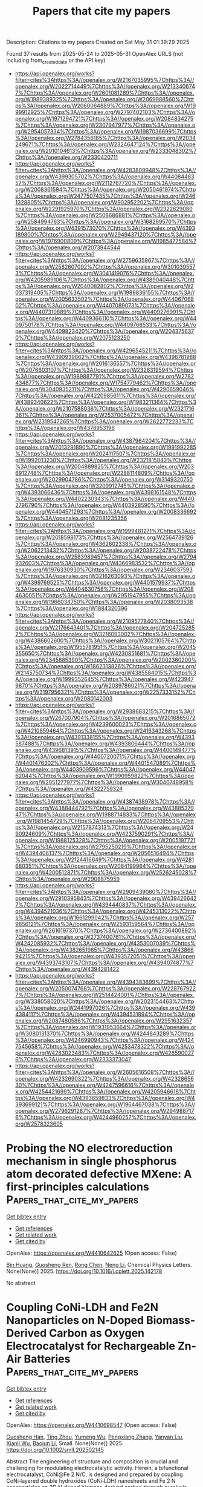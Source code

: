 #+TITLE: Papers that cite my papers
Description: Citations to my papers
Created on Sat May 31 01:39:29 2025

Found 37 results from 2025-05-24 to 2025-05-31
OpenAlex URLS (not including from_created_date or the API key)
- [[https://api.openalex.org/works?filter=cites%3Ahttps%3A//openalex.org/W2167035995%7Chttps%3A//openalex.org/W2022714449%7Chttps%3A//openalex.org/W2133406747%7Chttps%3A//openalex.org/W2601081289%7Chttps%3A//openalex.org/W1989389325%7Chttps%3A//openalex.org/W2069988560%7Chttps%3A//openalex.org/W2060064889%7Chttps%3A//openalex.org/W1999912925%7Chttps%3A//openalex.org/W2797402103%7Chttps%3A//openalex.org/W1971294721%7Chttps%3A//openalex.org/W2084834275%7Chttps%3A//openalex.org/W2307947977%7Chttps%3A//openalex.org/W2954057334%7Chttps%3A//openalex.org/W1987036699%7Chttps%3A//openalex.org/W2784356185%7Chttps%3A//openalex.org/W2034249671%7Chttps%3A//openalex.org/W2324647124%7Chttps%3A//openalex.org/W2010104613%7Chttps%3A//openalex.org/W2333048302%7Chttps%3A//openalex.org/W2330420711]]
- [[https://api.openalex.org/works?filter=cites%3Ahttps%3A//openalex.org/W4283809948%7Chttps%3A//openalex.org/W4399305702%7Chttps%3A//openalex.org/W4408448357%7Chttps%3A//openalex.org/W2112767720%7Chttps%3A//openalex.org/W2008361594%7Chttps%3A//openalex.org/W2050461974%7Chttps%3A//openalex.org/W2477507435%7Chttps%3A//openalex.org/W2461328805%7Chttps%3A//openalex.org/W902952202%7Chttps%3A//openalex.org/W2291925970%7Chttps%3A//openalex.org/W2322629080%7Chttps%3A//openalex.org/W2508686881%7Chttps%3A//openalex.org/W2584994763%7Chttps%3A//openalex.org/W3168269570%7Chttps%3A//openalex.org/W4391573070%7Chttps%3A//openalex.org/W4393189800%7Chttps%3A//openalex.org/W2949437120%7Chttps%3A//openalex.org/W1976900809%7Chttps%3A//openalex.org/W1985477584%7Chttps%3A//openalex.org/W2073944544]]
- [[https://api.openalex.org/works?filter=cites%3Ahttps%3A//openalex.org/W2759635967%7Chttps%3A//openalex.org/W2582607092%7Chttps%3A//openalex.org/W3010395573%7Chttps%3A//openalex.org/W3041419076%7Chttps%3A//openalex.org/W4205989106%7Chttps%3A//openalex.org/W4389040448%7Chttps%3A//openalex.org/W2040082802%7Chttps%3A//openalex.org/W2037319405%7Chttps%3A//openalex.org/W1989836155%7Chttps%3A//openalex.org/W2005633502%7Chttps%3A//openalex.org/W4406706802%7Chttps%3A//openalex.org/W4407089073%7Chttps%3A//openalex.org/W4407310889%7Chttps%3A//openalex.org/W4409276991%7Chttps%3A//openalex.org/W4409366110%7Chttps%3A//openalex.org/W4409750178%7Chttps%3A//openalex.org/W4409768533%7Chttps%3A//openalex.org/W4409823420%7Chttps%3A//openalex.org/W2043756370%7Chttps%3A//openalex.org/W2075123250]]
- [[https://api.openalex.org/works?filter=cites%3Ahttps%3A//openalex.org/W4296545211%7Chttps%3A//openalex.org/W4390939862%7Chttps%3A//openalex.org/W4396781988%7Chttps%3A//openalex.org/W2016136557%7Chttps%3A//openalex.org/W2076603107%7Chttps%3A//openalex.org/W2326319594%7Chttps%3A//openalex.org/W1989887791%7Chttps%3A//openalex.org/W2782434877%7Chttps%3A//openalex.org/W1754779462%7Chttps%3A//openalex.org/W3040935211%7Chttps%3A//openalex.org/W4290659046%7Chttps%3A//openalex.org/W4220985611%7Chttps%3A//openalex.org/W4389340622%7Chttps%3A//openalex.org/W1983211364%7Chttps%3A//openalex.org/W2107588036%7Chttps%3A//openalex.org/W2321716361%7Chttps%3A//openalex.org/W2537005472%7Chttps%3A//openalex.org/W2319547265%7Chttps%3A//openalex.org/W2622772233%7Chttps%3A//openalex.org/W4378953196]]
- [[https://api.openalex.org/works?filter=cites%3Ahttps%3A//openalex.org/W4387964204%7Chttps%3A//openalex.org/W2013291890%7Chttps%3A//openalex.org/W1991992285%7Chttps%3A//openalex.org/W2024117507%7Chttps%3A//openalex.org/W1992013238%7Chttps%3A//openalex.org/W2321815843%7Chttps%3A//openalex.org/W2004889825%7Chttps%3A//openalex.org/W2036912748%7Chttps%3A//openalex.org/W2288114809%7Chttps%3A//openalex.org/W2029904786%7Chttps%3A//openalex.org/W3149320750%7Chttps%3A//openalex.org/W3209912745%7Chttps%3A//openalex.org/W4393066436%7Chttps%3A//openalex.org/W4398161548%7Chttps%3A//openalex.org/W4402230343%7Chttps%3A//openalex.org/W4402796790%7Chttps%3A//openalex.org/W4403928590%7Chttps%3A//openalex.org/W4404571293%7Chttps%3A//openalex.org/W2008336692%7Chttps%3A//openalex.org/W2081235356]]
- [[https://api.openalex.org/works?filter=cites%3Ahttps%3A//openalex.org/W1999481271%7Chttps%3A//openalex.org/W2018598173%7Chttps%3A//openalex.org/W2564739126%7Chttps%3A//openalex.org/W4362602338%7Chttps%3A//openalex.org/W2062213432%7Chttps%3A//openalex.org/W2038722478%7Chttps%3A//openalex.org/W2583989457%7Chttps%3A//openalex.org/W2794932603%7Chttps%3A//openalex.org/W4366983532%7Chttps%3A//openalex.org/W1976330930%7Chttps%3A//openalex.org/W2346037593%7Chttps%3A//openalex.org/W3216263093%7Chttps%3A//openalex.org/W4399769525%7Chttps%3A//openalex.org/W4401579937%7Chttps%3A//openalex.org/W4404630758%7Chttps%3A//openalex.org/W2084630051%7Chttps%3A//openalex.org/W2951947955%7Chttps%3A//openalex.org/W1966034750%7Chttps%3A//openalex.org/W2038093538%7Chttps%3A//openalex.org/W1884320396]]
- [[https://api.openalex.org/works?filter=cites%3Ahttps%3A//openalex.org/W2109577840%7Chttps%3A//openalex.org/W2176643401%7Chttps%3A//openalex.org/W2047252852%7Chttps%3A//openalex.org/W3216093002%7Chttps%3A//openalex.org/W4386602600%7Chttps%3A//openalex.org/W3021105764%7Chttps%3A//openalex.org/W1955781951%7Chttps%3A//openalex.org/W2045355650%7Chttps%3A//openalex.org/W4230851681%7Chttps%3A//openalex.org/W2345885390%7Chttps%3A//openalex.org/W2002360200%7Chttps%3A//openalex.org/W1862313826%7Chttps%3A//openalex.org/W2145750734%7Chttps%3A//openalex.org/W4385584015%7Chttps%3A//openalex.org/W1999352645%7Chttps%3A//openalex.org/W4239479870%7Chttps%3A//openalex.org/W2039786021%7Chttps%3A//openalex.org/W3197956321%7Chttps%3A//openalex.org/W2257333152%7Chttps%3A//openalex.org/W2080142003]]
- [[https://api.openalex.org/works?filter=cites%3Ahttps%3A//openalex.org/W2938683215%7Chttps%3A//openalex.org/W267007904%7Chttps%3A//openalex.org/W2016865072%7Chttps%3A//openalex.org/W4239600023%7Chttps%3A//openalex.org/W4210859464%7Chttps%3A//openalex.org/W2416343268%7Chttps%3A//openalex.org/W4391338155%7Chttps%3A//openalex.org/W4393587488%7Chttps%3A//openalex.org/W4393806444%7Chttps%3A//openalex.org/W4396813915%7Chttps%3A//openalex.org/W4400149477%7Chttps%3A//openalex.org/W4400720071%7Chttps%3A//openalex.org/W4401476302%7Chttps%3A//openalex.org/W4401547089%7Chttps%3A//openalex.org/W4403909596%7Chttps%3A//openalex.org/W4404762044%7Chttps%3A//openalex.org/W1990959822%7Chttps%3A//openalex.org/W2051277977%7Chttps%3A//openalex.org/W3040748958%7Chttps%3A//openalex.org/W4322759324]]
- [[https://api.openalex.org/works?filter=cites%3Ahttps%3A//openalex.org/W4387438978%7Chttps%3A//openalex.org/W4388444792%7Chttps%3A//openalex.org/W4388537947%7Chttps%3A//openalex.org/W1988714833%7Chttps%3A//openalex.org/W1981454729%7Chttps%3A//openalex.org/W2064709553%7Chttps%3A//openalex.org/W2157874313%7Chttps%3A//openalex.org/W2490924609%7Chttps%3A//openalex.org/W4237590291%7Chttps%3A//openalex.org/W1988125328%7Chttps%3A//openalex.org/W2005197721%7Chttps%3A//openalex.org/W2795250219%7Chttps%3A//openalex.org/W4394406137%7Chttps%3A//openalex.org/W2056516494%7Chttps%3A//openalex.org/W2124416649%7Chttps%3A//openalex.org/W4281680351%7Chttps%3A//openalex.org/W2084199964%7Chttps%3A//openalex.org/W4200512871%7Chttps%3A//openalex.org/W2526245028%7Chttps%3A//openalex.org/W2908875959]]
- [[https://api.openalex.org/works?filter=cites%3Ahttps%3A//openalex.org/W2909439080%7Chttps%3A//openalex.org/W2910395843%7Chttps%3A//openalex.org/W4394266427%7Chttps%3A//openalex.org/W4394440837%7Chttps%3A//openalex.org/W4394521036%7Chttps%3A//openalex.org/W4245313022%7Chttps%3A//openalex.org/W1661299042%7Chttps%3A//openalex.org/W2579856121%7Chttps%3A//openalex.org/W2593159564%7Chttps%3A//openalex.org/W2616197370%7Chttps%3A//openalex.org/W2736400892%7Chttps%3A//openalex.org/W2737400761%7Chttps%3A//openalex.org/W4242085932%7Chttps%3A//openalex.org/W4353007039%7Chttps%3A//openalex.org/W4382651985%7Chttps%3A//openalex.org/W4386694215%7Chttps%3A//openalex.org/W4393572051%7Chttps%3A//openalex.org/W4393743107%7Chttps%3A//openalex.org/W4394074877%7Chttps%3A//openalex.org/W4394281422]]
- [[https://api.openalex.org/works?filter=cites%3Ahttps%3A//openalex.org/W4394383699%7Chttps%3A//openalex.org/W2050074768%7Chttps%3A//openalex.org/W2287679227%7Chttps%3A//openalex.org/W2514424001%7Chttps%3A//openalex.org/W338058020%7Chttps%3A//openalex.org/W2023154463%7Chttps%3A//openalex.org/W2441997026%7Chttps%3A//openalex.org/W4394384117%7Chttps%3A//openalex.org/W4394531894%7Chttps%3A//openalex.org/W2087480586%7Chttps%3A//openalex.org/W2951632357%7Chttps%3A//openalex.org/W1931953664%7Chttps%3A//openalex.org/W3080131370%7Chttps%3A//openalex.org/W4244843289%7Chttps%3A//openalex.org/W4246990943%7Chttps%3A//openalex.org/W4247545658%7Chttps%3A//openalex.org/W4253478322%7Chttps%3A//openalex.org/W4283023483%7Chttps%3A//openalex.org/W4285900276%7Chttps%3A//openalex.org/W2333373047]]
- [[https://api.openalex.org/works?filter=cites%3Ahttps%3A//openalex.org/W2605616508%7Chttps%3A//openalex.org/W4232690322%7Chttps%3A//openalex.org/W4232865630%7Chttps%3A//openalex.org/W4247596616%7Chttps%3A//openalex.org/W4254421699%7Chttps%3A//openalex.org/W4205946618%7Chttps%3A//openalex.org/W4393659833%7Chttps%3A//openalex.org/W4393699121%7Chttps%3A//openalex.org/W1964467038%7Chttps%3A//openalex.org/W2796291287%7Chttps%3A//openalex.org/W2949887176%7Chttps%3A//openalex.org/W4244960257%7Chttps%3A//openalex.org/W2578323605]]

* Probing the NO electroreduction mechanism in single phosphorus atom decorated defective MXene: A first-principles calculations  :Papers_that_cite_my_papers:
:PROPERTIES:
:UUID: https://openalex.org/W4410642625
:TOPICS: MXene and MAX Phase Materials, Advanced Memory and Neural Computing, Advanced Photocatalysis Techniques
:PUBLICATION_DATE: 2025-05-01
:END:    
    
[[elisp:(doi-add-bibtex-entry "https://doi.org/10.1016/j.cplett.2025.142178")][Get bibtex entry]] 

- [[elisp:(progn (xref--push-markers (current-buffer) (point)) (oa--referenced-works "https://openalex.org/W4410642625"))][Get references]]
- [[elisp:(progn (xref--push-markers (current-buffer) (point)) (oa--related-works "https://openalex.org/W4410642625"))][Get related work]]
- [[elisp:(progn (xref--push-markers (current-buffer) (point)) (oa--cited-by-works "https://openalex.org/W4410642625"))][Get cited by]]

OpenAlex: https://openalex.org/W4410642625 (Open access: False)
    
[[https://openalex.org/A5032094982][Bin Huang]], [[https://openalex.org/A5100603370][Guosheng Ren]], [[https://openalex.org/A5100419031][Rong Chen]], [[https://openalex.org/A5039717227][Neng Li]], Chemical Physics Letters. None(None)] 2025. https://doi.org/10.1016/j.cplett.2025.142178 
     
No abstract    

    

* Coupling CoNi‐LDH and Fe2N Nanoparticles on N‐Doped Biomass‐Derived Carbon as Oxygen Electrocatalyst for Rechargeable Zn‐Air Batteries  :Papers_that_cite_my_papers:
:PROPERTIES:
:UUID: https://openalex.org/W4410698547
:TOPICS: Electrocatalysts for Energy Conversion, Advanced battery technologies research, Supercapacitor Materials and Fabrication
:PUBLICATION_DATE: 2025-05-23
:END:    
    
[[elisp:(doi-add-bibtex-entry "https://doi.org/10.1002/smll.202502145")][Get bibtex entry]] 

- [[elisp:(progn (xref--push-markers (current-buffer) (point)) (oa--referenced-works "https://openalex.org/W4410698547"))][Get references]]
- [[elisp:(progn (xref--push-markers (current-buffer) (point)) (oa--related-works "https://openalex.org/W4410698547"))][Get related work]]
- [[elisp:(progn (xref--push-markers (current-buffer) (point)) (oa--cited-by-works "https://openalex.org/W4410698547"))][Get cited by]]

OpenAlex: https://openalex.org/W4410698547 (Open access: False)
    
[[https://openalex.org/A5100669580][Guosheng Han]], [[https://openalex.org/A5101923534][Ting Zhou]], [[https://openalex.org/A5013060448][Yumeng Wu]], [[https://openalex.org/A5101497145][Pengxiang Zhang]], [[https://openalex.org/A5100416820][Yanyan Liu]], [[https://openalex.org/A5032240987][Xianli Wu]], [[https://openalex.org/A5036975470][Baojun Li]], Small. None(None)] 2025. https://doi.org/10.1002/smll.202502145 
     
Abstract The engineering of structure and composition is crucial and challenging for modulating electrocatalytic activity. Herein, a bifunctional electrocatalyst, CoNi@Fe 2 N/C, is designed and prepared by coupling CoNi‐layered double hydroxides (CoNi‐LDH) nanosheets and Fe 2 N nanoparticles on 3D N‐doped biomass‐derived carbon through pyrolysis and electric field induction. CoNi@Fe 2 N/C delivers remarkable bifunctional electrocatalytic activity with a narrow overpotential gap (Δ E ) of only 0.63 V for ORR and OER, surpassing commercial Pt/C+RuO 2 . Additionally, the aqueous rechargeable zinc‐air batteries (RZABs) assembled with CoNi@Fe 2 N/C as a catalyst on the air electrode show a high peak power density (177.4 mW cm −2 ) and excellent durability (over 360 h). The high stability of 3D biomass‐derived carbon assures the high durability of catalysts. Assistance of electric field induction ensures the uniform dispersion of CoNi‐LDH nanosheets on 3D N‐doped biomass‐derived carbon. The interaction at the interface between two components appropriately modulates the electronic structure of hybrids via charge transfer to promote reaction kinetics. This work will provide a practical avenue to create ORR/ OER bifunctional biomass‐derived catalytically active carbon hybrid catalysts for efficient RZABs.    

    

* A facile co-precipitation synthesis of robust NiFe phosphate electrocatalysts for efficient oxygen evolution in AEMWE  :Papers_that_cite_my_papers:
:PROPERTIES:
:UUID: https://openalex.org/W4410701398
:TOPICS: Electrocatalysts for Energy Conversion, Fuel Cells and Related Materials, Advanced battery technologies research
:PUBLICATION_DATE: 2025-05-01
:END:    
    
[[elisp:(doi-add-bibtex-entry "https://doi.org/10.1016/j.apcato.2025.207056")][Get bibtex entry]] 

- [[elisp:(progn (xref--push-markers (current-buffer) (point)) (oa--referenced-works "https://openalex.org/W4410701398"))][Get references]]
- [[elisp:(progn (xref--push-markers (current-buffer) (point)) (oa--related-works "https://openalex.org/W4410701398"))][Get related work]]
- [[elisp:(progn (xref--push-markers (current-buffer) (point)) (oa--cited-by-works "https://openalex.org/W4410701398"))][Get cited by]]

OpenAlex: https://openalex.org/W4410701398 (Open access: True)
    
[[https://openalex.org/A5100402073][Yu Yu]], [[https://openalex.org/A5080353955][Jun Liu]], [[https://openalex.org/A5109174548][Changhao Liang]], Applied Catalysis O Open. None(None)] 2025. https://doi.org/10.1016/j.apcato.2025.207056 
     
No abstract    

    

* Inverse design of catalytic active sites via interpretable topology-based deep generative models  :Papers_that_cite_my_papers:
:PROPERTIES:
:UUID: https://openalex.org/W4410702307
:TOPICS: Machine Learning in Materials Science, Catalysis and Hydrodesulfurization Studies, Catalysis and Oxidation Reactions
:PUBLICATION_DATE: 2025-05-24
:END:    
    
[[elisp:(doi-add-bibtex-entry "https://doi.org/10.1038/s41524-025-01649-8")][Get bibtex entry]] 

- [[elisp:(progn (xref--push-markers (current-buffer) (point)) (oa--referenced-works "https://openalex.org/W4410702307"))][Get references]]
- [[elisp:(progn (xref--push-markers (current-buffer) (point)) (oa--related-works "https://openalex.org/W4410702307"))][Get related work]]
- [[elisp:(progn (xref--push-markers (current-buffer) (point)) (oa--cited-by-works "https://openalex.org/W4410702307"))][Get cited by]]

OpenAlex: https://openalex.org/W4410702307 (Open access: True)
    
[[https://openalex.org/A5057896332][Bingxu Wang]], [[https://openalex.org/A5067840867][Shisheng Zheng]], [[https://openalex.org/A5059418175][Jie Wu]], [[https://openalex.org/A5100677451][Jingyan Li]], [[https://openalex.org/A5055477551][Feng Pan]], npj Computational Materials. 11(1)] 2025. https://doi.org/10.1038/s41524-025-01649-8 
     
No abstract    

    

* Pt-CeO2/SDB ternary structure Achieved by Modulating Electronic interaction for high-efficiency Toluene Oxidation  :Papers_that_cite_my_papers:
:PROPERTIES:
:UUID: https://openalex.org/W4410708258
:TOPICS: Catalytic Processes in Materials Science, Catalysis and Oxidation Reactions, Electrocatalysts for Energy Conversion
:PUBLICATION_DATE: 2025-05-01
:END:    
    
[[elisp:(doi-add-bibtex-entry "https://doi.org/10.1016/j.jece.2025.117267")][Get bibtex entry]] 

- [[elisp:(progn (xref--push-markers (current-buffer) (point)) (oa--referenced-works "https://openalex.org/W4410708258"))][Get references]]
- [[elisp:(progn (xref--push-markers (current-buffer) (point)) (oa--related-works "https://openalex.org/W4410708258"))][Get related work]]
- [[elisp:(progn (xref--push-markers (current-buffer) (point)) (oa--cited-by-works "https://openalex.org/W4410708258"))][Get cited by]]

OpenAlex: https://openalex.org/W4410708258 (Open access: False)
    
[[https://openalex.org/A5102222754][Liu Zun]], [[https://openalex.org/A5061508440][Guotan Liu]], [[https://openalex.org/A5100669521][Xi Liu]], [[https://openalex.org/A5089473199][Weihong Gao]], [[https://openalex.org/A5066906008][Yudong Fu]], [[https://openalex.org/A5063575227][Bin Sun]], [[https://openalex.org/A5055260239][Yawei Shao]], [[https://openalex.org/A5108386945][Guojun Dong]], Journal of environmental chemical engineering. None(None)] 2025. https://doi.org/10.1016/j.jece.2025.117267 
     
No abstract    

    

* Zn-Co nanoferrite electrocatalysts for enhanced hydrogen and oxygen generation  :Papers_that_cite_my_papers:
:PROPERTIES:
:UUID: https://openalex.org/W4410708273
:TOPICS: Electrocatalysts for Energy Conversion, Advanced battery technologies research, Advancements in Battery Materials
:PUBLICATION_DATE: 2025-05-01
:END:    
    
[[elisp:(doi-add-bibtex-entry "https://doi.org/10.1016/j.rechem.2025.102392")][Get bibtex entry]] 

- [[elisp:(progn (xref--push-markers (current-buffer) (point)) (oa--referenced-works "https://openalex.org/W4410708273"))][Get references]]
- [[elisp:(progn (xref--push-markers (current-buffer) (point)) (oa--related-works "https://openalex.org/W4410708273"))][Get related work]]
- [[elisp:(progn (xref--push-markers (current-buffer) (point)) (oa--cited-by-works "https://openalex.org/W4410708273"))][Get cited by]]

OpenAlex: https://openalex.org/W4410708273 (Open access: True)
    
[[https://openalex.org/A5101560551][Kiran Shahzadi]], [[https://openalex.org/A5081067965][Muhammad Sarfraz]], [[https://openalex.org/A5088470415][Muneerah Alomar]], [[https://openalex.org/A5030417496][M.A. Mujtaba]], [[https://openalex.org/A5031759361][Muhammad Nasir Bashir]], [[https://openalex.org/A5039802022][Muhammad Mahmood Ali]], [[https://openalex.org/A5005834434][Faisal Ali]], Results in Chemistry. None(None)] 2025. https://doi.org/10.1016/j.rechem.2025.102392 
     
No abstract    

    

* Molybdenum Microalloying L12‐Pt3Co Intermetallic Compounds via Bimodal Ordering Process by Mo Surface Termination and PDA‐Coated Particle Confinement for Stable PEMFC  :Papers_that_cite_my_papers:
:PROPERTIES:
:UUID: https://openalex.org/W4410709605
:TOPICS: Electrocatalysts for Energy Conversion, Fuel Cells and Related Materials, Catalysis and Hydrodesulfurization Studies
:PUBLICATION_DATE: 2025-05-24
:END:    
    
[[elisp:(doi-add-bibtex-entry "https://doi.org/10.1002/smll.202503999")][Get bibtex entry]] 

- [[elisp:(progn (xref--push-markers (current-buffer) (point)) (oa--referenced-works "https://openalex.org/W4410709605"))][Get references]]
- [[elisp:(progn (xref--push-markers (current-buffer) (point)) (oa--related-works "https://openalex.org/W4410709605"))][Get related work]]
- [[elisp:(progn (xref--push-markers (current-buffer) (point)) (oa--cited-by-works "https://openalex.org/W4410709605"))][Get cited by]]

OpenAlex: https://openalex.org/W4410709605 (Open access: False)
    
[[https://openalex.org/A5052253948][Qiheng Wang]], [[https://openalex.org/A5103249496][Jingkun Chen]], [[https://openalex.org/A5100960768][Jingbo Fu]], [[https://openalex.org/A5103783573][Ju Wang]], [[https://openalex.org/A5043000128][Zhipeng Xing]], [[https://openalex.org/A5011453447][Jingjun Liu]], Small. None(None)] 2025. https://doi.org/10.1002/smll.202503999 
     
Abstract Ordered platinum (Pt) intermetallic compounds with high performance expression under proton exchange membrane fuel cell (PEMFC) operating conditions are a prerequisite for practical application. However, the heat treatment required for forming an ordered structure can lead to severe agglomeration and uneven distribution of nanoparticles, posing a significant challenge to efficient synthesis. Here, a molybdenum (Mo) assisted structural evolution strategy to controllably synthesize sub‐4 nm Pt 3 Co intermetallic compounds is proposed. The results of experiments combined with density functional theory calculations demonstrate that the participation of trace Mo (0.2 wt.%) not only triggers the “growth site locking effect” and effectively suppresses the growth of nanoparticles, but also effectively adjusts the electronic structure, thereby optimizing the adsorption/desorption of oxygen intermediates. The preeminent intrinsic activity on an optimized catalyst reaches a mass activity as high as 1.22 A mg Pt −1 and has extraordinary stability with only a 5.7% decrease after 30 k cycles. This study paves a new path for the practical application of low Pt catalysts in PEMFCs in the future.    

    

* Carbon‐Based Flexible Electrode for Efficient Electrochemical Generation of Reactive Chlorine Species in Tumor Therapy  :Papers_that_cite_my_papers:
:PROPERTIES:
:UUID: https://openalex.org/W4410709639
:TOPICS: Advanced Nanomaterials in Catalysis, Nanoplatforms for cancer theranostics, Carbon and Quantum Dots Applications
:PUBLICATION_DATE: 2025-05-24
:END:    
    
[[elisp:(doi-add-bibtex-entry "https://doi.org/10.1002/adhm.202500369")][Get bibtex entry]] 

- [[elisp:(progn (xref--push-markers (current-buffer) (point)) (oa--referenced-works "https://openalex.org/W4410709639"))][Get references]]
- [[elisp:(progn (xref--push-markers (current-buffer) (point)) (oa--related-works "https://openalex.org/W4410709639"))][Get related work]]
- [[elisp:(progn (xref--push-markers (current-buffer) (point)) (oa--cited-by-works "https://openalex.org/W4410709639"))][Get cited by]]

OpenAlex: https://openalex.org/W4410709639 (Open access: True)
    
[[https://openalex.org/A5101633540][Cuinan Jiang]], [[https://openalex.org/A5101729650][Zhaoyu Chen]], [[https://openalex.org/A5038858729][Ruihao Yang]], [[https://openalex.org/A5093011234][Ziga Luogu]], [[https://openalex.org/A5034843029][Qian Ren]], [[https://openalex.org/A5100712945][Hao Hu]], [[https://openalex.org/A5108089759][Kaixin Wang]], [[https://openalex.org/A5101674076][Senlin Li]], [[https://openalex.org/A5100300741][Changlin Deng]], [[https://openalex.org/A5101491442][Meng Li]], [[https://openalex.org/A5101120223][Lu Zheng]], Advanced Healthcare Materials. None(None)] 2025. https://doi.org/10.1002/adhm.202500369 
     
Abstract Reactive chlorine species (RCS) are alternatives to reactive oxygen species (ROS) in tumor therapeutics. Unlike ROS, whose generation is limited by hypoxic conditions or insufficient H 2 O 2 levels in the tumor, RCS can be generated through the electrochemical oxidation of abundant Cl − present in body fluids. However, traditional electrochemical therapy modalities have shown suboptimal outcomes. Herein, a flexible anodic electrode is fabricated by growing a carbon nanowire network (C‐NWN) onto carbon cloth (CC). Attributing to its excellent hydrophilicity, high specific surface area, and electrochemical surface area, CC@C‐NWN demonstrates a superior capability for RCS generation. Additionally, the carbon vacancies in CC@C‐NWN not only enhance Cl − adsorption but also reduce the reaction free energy of the chlorine evolution reaction (CER) more significantly compared to that of the oxygen evolution reaction, thereby promoting the CER process. RCS generated from the CC@C‐NWN electrochemical system induces severe oxidative stress, disrupting the redox homeostasis in tumor cells and promoting the synergistic anti‐tumor effect of apoptosis and ferroptosis. The pliability of CC@C‐NWN enables it to conform closely to the tumor, and it has demonstrated remarkable tumor‐suppressive efficacy under low‐voltage (3 V) condition in in vivo experiments. Therefore, the work holds significant promise for the development of novel tumor treatment strategies.    

    

* Dynamics of C1 and C2 Products Formation on (110) Facets of Carbides  :Papers_that_cite_my_papers:
:PROPERTIES:
:UUID: https://openalex.org/W4410712051
:TOPICS: Machine Learning in Materials Science, CO2 Reduction Techniques and Catalysts, Catalytic Processes in Materials Science
:PUBLICATION_DATE: 2025-05-01
:END:    
    
[[elisp:(doi-add-bibtex-entry "https://doi.org/10.1016/j.surfin.2025.106793")][Get bibtex entry]] 

- [[elisp:(progn (xref--push-markers (current-buffer) (point)) (oa--referenced-works "https://openalex.org/W4410712051"))][Get references]]
- [[elisp:(progn (xref--push-markers (current-buffer) (point)) (oa--related-works "https://openalex.org/W4410712051"))][Get related work]]
- [[elisp:(progn (xref--push-markers (current-buffer) (point)) (oa--cited-by-works "https://openalex.org/W4410712051"))][Get cited by]]

OpenAlex: https://openalex.org/W4410712051 (Open access: False)
    
[[https://openalex.org/A5087223446][Naveed Ashraf]], [[https://openalex.org/A5073238551][Younes Abghoui]], Surfaces and Interfaces. None(None)] 2025. https://doi.org/10.1016/j.surfin.2025.106793 
     
No abstract    

    

* Understanding magnesium dissolution through Machine learning molecular dynamics  :Papers_that_cite_my_papers:
:PROPERTIES:
:UUID: https://openalex.org/W4410714218
:TOPICS: Magnesium Alloys: Properties and Applications, Corrosion Behavior and Inhibition, Metal Extraction and Bioleaching
:PUBLICATION_DATE: 2025-05-01
:END:    
    
[[elisp:(doi-add-bibtex-entry "https://doi.org/10.1016/j.cej.2025.163578")][Get bibtex entry]] 

- [[elisp:(progn (xref--push-markers (current-buffer) (point)) (oa--referenced-works "https://openalex.org/W4410714218"))][Get references]]
- [[elisp:(progn (xref--push-markers (current-buffer) (point)) (oa--related-works "https://openalex.org/W4410714218"))][Get related work]]
- [[elisp:(progn (xref--push-markers (current-buffer) (point)) (oa--cited-by-works "https://openalex.org/W4410714218"))][Get cited by]]

OpenAlex: https://openalex.org/W4410714218 (Open access: False)
    
[[https://openalex.org/A5068032313][Zhoulin Liu]], [[https://openalex.org/A5079802737][Jianchun Sha]], [[https://openalex.org/A5016050559][Guang‐Ling Song]], [[https://openalex.org/A5109683388][Ziliang Wang]], [[https://openalex.org/A5059170715][Yinghe Zhang]], Chemical Engineering Journal. None(None)] 2025. https://doi.org/10.1016/j.cej.2025.163578 
     
No abstract    

    

* Activating Janus VSeTe monolayers for efficient HER by transition metal doping: A first-principles study  :Papers_that_cite_my_papers:
:PROPERTIES:
:UUID: https://openalex.org/W4410718270
:TOPICS: 2D Materials and Applications, Chalcogenide Semiconductor Thin Films, Quantum Dots Synthesis And Properties
:PUBLICATION_DATE: 2025-05-25
:END:    
    
[[elisp:(doi-add-bibtex-entry "https://doi.org/10.1016/j.ijhydene.2025.05.292")][Get bibtex entry]] 

- [[elisp:(progn (xref--push-markers (current-buffer) (point)) (oa--referenced-works "https://openalex.org/W4410718270"))][Get references]]
- [[elisp:(progn (xref--push-markers (current-buffer) (point)) (oa--related-works "https://openalex.org/W4410718270"))][Get related work]]
- [[elisp:(progn (xref--push-markers (current-buffer) (point)) (oa--cited-by-works "https://openalex.org/W4410718270"))][Get cited by]]

OpenAlex: https://openalex.org/W4410718270 (Open access: False)
    
[[https://openalex.org/A5108985182][Lujing Zhao]], [[https://openalex.org/A5109643839][W. L. Tan]], [[https://openalex.org/A5063504385][Changmin Shi]], [[https://openalex.org/A5085100682][D. Wang]], [[https://openalex.org/A5055705061][Guangliang Cui]], [[https://openalex.org/A5078220885][Hongmei Liu]], [[https://openalex.org/A5100450450][Feifei Li]], International Journal of Hydrogen Energy. 139(None)] 2025. https://doi.org/10.1016/j.ijhydene.2025.05.292 
     
No abstract    

    

* Liquid–Liquid Interface-Based Thiocyanate Surface Treatment for Bright and Stable CsPbBr3 Nanocrystals  :Papers_that_cite_my_papers:
:PROPERTIES:
:UUID: https://openalex.org/W4410718339
:TOPICS: Perovskite Materials and Applications, Quantum Dots Synthesis And Properties, Optical properties and cooling technologies in crystalline materials
:PUBLICATION_DATE: 2025-05-25
:END:    
    
[[elisp:(doi-add-bibtex-entry "https://doi.org/10.1021/acs.chemmater.5c00803")][Get bibtex entry]] 

- [[elisp:(progn (xref--push-markers (current-buffer) (point)) (oa--referenced-works "https://openalex.org/W4410718339"))][Get references]]
- [[elisp:(progn (xref--push-markers (current-buffer) (point)) (oa--related-works "https://openalex.org/W4410718339"))][Get related work]]
- [[elisp:(progn (xref--push-markers (current-buffer) (point)) (oa--cited-by-works "https://openalex.org/W4410718339"))][Get cited by]]

OpenAlex: https://openalex.org/W4410718339 (Open access: True)
    
[[https://openalex.org/A5020007720][Rachel Lifer]], [[https://openalex.org/A5095964229][Nathan Rafisiman]], [[https://openalex.org/A5089419439][Saar Shaek]], [[https://openalex.org/A5053910757][Arghyadeep Basu]], [[https://openalex.org/A5071869972][Yaron Kauffmann]], [[https://openalex.org/A5043356986][Nicholas G. Pavlopoulos]], [[https://openalex.org/A5047189415][Ivano E. Castelli]], [[https://openalex.org/A5013212008][Lev Chuntonov]], [[https://openalex.org/A5007769659][Yehonadav Bekenstein]], Chemistry of Materials. None(None)] 2025. https://doi.org/10.1021/acs.chemmater.5c00803 
     
No abstract    

    

* Low-Loaded Catalyst Layers For Proton Exchange Membrane Fuel Cell Dynamic Operation Part 2: Modeling Study  :Papers_that_cite_my_papers:
:PROPERTIES:
:UUID: https://openalex.org/W4410733805
:TOPICS: Fuel Cells and Related Materials, Electrocatalysts for Energy Conversion, Advanced battery technologies research
:PUBLICATION_DATE: 2025-05-01
:END:    
    
[[elisp:(doi-add-bibtex-entry "https://doi.org/10.1016/j.electacta.2025.146542")][Get bibtex entry]] 

- [[elisp:(progn (xref--push-markers (current-buffer) (point)) (oa--referenced-works "https://openalex.org/W4410733805"))][Get references]]
- [[elisp:(progn (xref--push-markers (current-buffer) (point)) (oa--related-works "https://openalex.org/W4410733805"))][Get related work]]
- [[elisp:(progn (xref--push-markers (current-buffer) (point)) (oa--cited-by-works "https://openalex.org/W4410733805"))][Get cited by]]

OpenAlex: https://openalex.org/W4410733805 (Open access: True)
    
[[https://openalex.org/A5012598800][Florent Vandenberghe]], [[https://openalex.org/A5053058658][Fabrice Micoud]], [[https://openalex.org/A5004968393][Pascal Schott]], [[https://openalex.org/A5047512137][Marian Chatenet]], Electrochimica Acta. None(None)] 2025. https://doi.org/10.1016/j.electacta.2025.146542 
     
No abstract    

    

* Strain effects on catalytic activity and stability of PdM nanoalloys with grain boundaries  :Papers_that_cite_my_papers:
:PROPERTIES:
:UUID: https://openalex.org/W4410696812
:TOPICS: Catalytic Processes in Materials Science, nanoparticles nucleation surface interactions, Electrocatalysts for Energy Conversion
:PUBLICATION_DATE: 2025-01-01
:END:    
    
[[elisp:(doi-add-bibtex-entry "https://doi.org/10.1039/d5ra02127h")][Get bibtex entry]] 

- [[elisp:(progn (xref--push-markers (current-buffer) (point)) (oa--referenced-works "https://openalex.org/W4410696812"))][Get references]]
- [[elisp:(progn (xref--push-markers (current-buffer) (point)) (oa--related-works "https://openalex.org/W4410696812"))][Get related work]]
- [[elisp:(progn (xref--push-markers (current-buffer) (point)) (oa--cited-by-works "https://openalex.org/W4410696812"))][Get cited by]]

OpenAlex: https://openalex.org/W4410696812 (Open access: True)
    
[[https://openalex.org/A5100669439][Junpeng Wang]], [[https://openalex.org/A5101448875][Tao Jin]], [[https://openalex.org/A5003507322][Longfei Guo]], [[https://openalex.org/A5100652229][Zhen Li]], [[https://openalex.org/A5100700777][Chongyang Wang]], [[https://openalex.org/A5083200358][Shuang Shan]], [[https://openalex.org/A5043603086][Quan Tang]], [[https://openalex.org/A5015466180][Bowei Pan]], [[https://openalex.org/A5057773703][Fuyi Chen]], RSC Advances. 15(22)] 2025. https://doi.org/10.1039/d5ra02127h 
     
The PdIr nanoalloys with core–shell structure and Janus-structured PdAg nanoalloys exhibited the best FDR and FOR catalytic activity.    

    

* Strain in Core–Shell Spinel Nanocrystals Enhances ORR Activity  :Papers_that_cite_my_papers:
:PROPERTIES:
:UUID: https://openalex.org/W4410714222
:TOPICS: Advanced battery technologies research, Supercapacitor Materials and Fabrication, Advanced Photocatalysis Techniques
:PUBLICATION_DATE: 2025-05-24
:END:    
    
[[elisp:(doi-add-bibtex-entry "https://doi.org/10.1021/acscatal.5c00896")][Get bibtex entry]] 

- [[elisp:(progn (xref--push-markers (current-buffer) (point)) (oa--referenced-works "https://openalex.org/W4410714222"))][Get references]]
- [[elisp:(progn (xref--push-markers (current-buffer) (point)) (oa--related-works "https://openalex.org/W4410714222"))][Get related work]]
- [[elisp:(progn (xref--push-markers (current-buffer) (point)) (oa--cited-by-works "https://openalex.org/W4410714222"))][Get cited by]]

OpenAlex: https://openalex.org/W4410714222 (Open access: False)
    
[[https://openalex.org/A5065755632][Jonathan L. Rowell]], [[https://openalex.org/A5112729393][Aditya Joshi]], [[https://openalex.org/A5088834299][H. S. Tan]], [[https://openalex.org/A5027510746][Dasol Yoon]], [[https://openalex.org/A5061274224][Jason Manassa]], [[https://openalex.org/A5105052632][Alex Stangel]], [[https://openalex.org/A5072507566][Colin R. Bundschu]], [[https://openalex.org/A5100596461][Yafu Jia]], [[https://openalex.org/A5042053197][Héctor D. Abruña]], [[https://openalex.org/A5008365499][Robert Hovden]], [[https://openalex.org/A5042016235][David A. Muller]], [[https://openalex.org/A5013115261][Richard D. Robinson]], ACS Catalysis. None(None)] 2025. https://doi.org/10.1021/acscatal.5c00896 
     
No abstract    

    

* Group-VIII-metal-based electrocatalysts for acidic hydrogen evolution reaction: Recent progress and perspectives  :Papers_that_cite_my_papers:
:PROPERTIES:
:UUID: https://openalex.org/W4410737174
:TOPICS: Electrocatalysts for Energy Conversion, Fuel Cells and Related Materials, Advanced battery technologies research
:PUBLICATION_DATE: 2025-05-01
:END:    
    
[[elisp:(doi-add-bibtex-entry "https://doi.org/10.1016/j.mattod.2025.05.013")][Get bibtex entry]] 

- [[elisp:(progn (xref--push-markers (current-buffer) (point)) (oa--referenced-works "https://openalex.org/W4410737174"))][Get references]]
- [[elisp:(progn (xref--push-markers (current-buffer) (point)) (oa--related-works "https://openalex.org/W4410737174"))][Get related work]]
- [[elisp:(progn (xref--push-markers (current-buffer) (point)) (oa--cited-by-works "https://openalex.org/W4410737174"))][Get cited by]]

OpenAlex: https://openalex.org/W4410737174 (Open access: False)
    
[[https://openalex.org/A5021458321][Qingshui Xie]], [[https://openalex.org/A5032751718][Linfeng Xiao]], [[https://openalex.org/A5057904713][Xue Zhao]], [[https://openalex.org/A5035230737][Qian Liu]], [[https://openalex.org/A5053355651][Guangzhi Hu]], Materials Today. None(None)] 2025. https://doi.org/10.1016/j.mattod.2025.05.013 
     
No abstract    

    

* Parametrization of Zirconium for DFTB3/3OB: A Pathway to Study Complex Zr‐Compounds for Biomedical and Material Science Applications  :Papers_that_cite_my_papers:
:PROPERTIES:
:UUID: https://openalex.org/W4410739168
:TOPICS: Metal-Organic Frameworks: Synthesis and Applications, X-ray Diffraction in Crystallography, Inorganic Fluorides and Related Compounds
:PUBLICATION_DATE: 2025-05-26
:END:    
    
[[elisp:(doi-add-bibtex-entry "https://doi.org/10.1002/jcc.70140")][Get bibtex entry]] 

- [[elisp:(progn (xref--push-markers (current-buffer) (point)) (oa--referenced-works "https://openalex.org/W4410739168"))][Get references]]
- [[elisp:(progn (xref--push-markers (current-buffer) (point)) (oa--related-works "https://openalex.org/W4410739168"))][Get related work]]
- [[elisp:(progn (xref--push-markers (current-buffer) (point)) (oa--cited-by-works "https://openalex.org/W4410739168"))][Get cited by]]

OpenAlex: https://openalex.org/W4410739168 (Open access: True)
    
[[https://openalex.org/A5050695335][Andreas Penz]], [[https://openalex.org/A5047786904][Jakob Gamper]], [[https://openalex.org/A5008061360][Josef M. Gallmetzer]], [[https://openalex.org/A5085980532][Felix R. S. Purtscher]], [[https://openalex.org/A5023582637][Thomas S. Hofer]], Journal of Computational Chemistry. 46(14)] 2025. https://doi.org/10.1002/jcc.70140 
     
ABSTRACT This work presents the extension of the semi‐empirical density functional tight binding method, DFTB3, to include zirconium for biomedical and material science applications. The parametrization of Zr has been carried out in consistency with already established 3OB parameters including the elements C, H, N, O, S, P, Mg, Zn, Na, K, Ca, F, Cl, Br, and I. Zirconium‐ligand association and reaction energies have been compared with results from quantum chemical calculations obtained at MP2 and DFT (PBE and B3LYP) level of theory, as well as with those from the semi‐empirical methods DFTB2/PTBP and GFN2‐xTB. A structural validation has been carried out on 1,897 compounds reported in the Cambridge Structural Database, revealing an average root mean square deviation comparable to that obtained at semi‐empirical (DFTB2/PTBP and GFN2‐xTB) level of theory and via the novel neural network potential MACE‐MP‐0. To provide a critical validation of the newly derived parameters, the structure of the biomedically relevant Zr‐DFO complex has been evaluated with respect to a DFT (B3LYP) reference calculation. In addition, extensive DFTB3 MD simulations of the two prominent metal‐organic frameworks UiO‐66 and UiO‐67 have been performed. The results demonstrate the applicability of the newly developed parameters for the study of zirconium‐containing metal‐organic frameworks, when compared to experimental measurements, as well as computational approaches.    

    

* Enhanced Stability and Catalytic Performance of Iron–Manganese Dual-Atoms Supported on Graphene Edges for Oxygen Reduction Reaction  :Papers_that_cite_my_papers:
:PROPERTIES:
:UUID: https://openalex.org/W4410743503
:TOPICS: Electrocatalysts for Energy Conversion, Fuel Cells and Related Materials, Catalytic Processes in Materials Science
:PUBLICATION_DATE: 2025-05-26
:END:    
    
[[elisp:(doi-add-bibtex-entry "https://doi.org/10.1021/acs.jpcc.5c02424")][Get bibtex entry]] 

- [[elisp:(progn (xref--push-markers (current-buffer) (point)) (oa--referenced-works "https://openalex.org/W4410743503"))][Get references]]
- [[elisp:(progn (xref--push-markers (current-buffer) (point)) (oa--related-works "https://openalex.org/W4410743503"))][Get related work]]
- [[elisp:(progn (xref--push-markers (current-buffer) (point)) (oa--cited-by-works "https://openalex.org/W4410743503"))][Get cited by]]

OpenAlex: https://openalex.org/W4410743503 (Open access: False)
    
[[https://openalex.org/A5060208953][Sasfan Arman Wella]], [[https://openalex.org/A5113948605][Ahmad N. Hakim]], [[https://openalex.org/A5086658342][Muhammad Luqman Hakim]], [[https://openalex.org/A5050927339][Nadya Amalia]], [[https://openalex.org/A5006667199][Adhitya Gandaryus Saputro]], The Journal of Physical Chemistry C. None(None)] 2025. https://doi.org/10.1021/acs.jpcc.5c02424 
     
No abstract    

    

* Anharmonic effects control interaction of carbyne confined in carbon nanotubes shaping their vibrational properties  :Papers_that_cite_my_papers:
:PROPERTIES:
:UUID: https://openalex.org/W4410754738
:TOPICS: Fullerene Chemistry and Applications, Boron and Carbon Nanomaterials Research, Diamond and Carbon-based Materials Research
:PUBLICATION_DATE: 2025-05-26
:END:    
    
[[elisp:(doi-add-bibtex-entry "https://doi.org/10.1038/s41467-025-59863-3")][Get bibtex entry]] 

- [[elisp:(progn (xref--push-markers (current-buffer) (point)) (oa--referenced-works "https://openalex.org/W4410754738"))][Get references]]
- [[elisp:(progn (xref--push-markers (current-buffer) (point)) (oa--related-works "https://openalex.org/W4410754738"))][Get related work]]
- [[elisp:(progn (xref--push-markers (current-buffer) (point)) (oa--cited-by-works "https://openalex.org/W4410754738"))][Get cited by]]

OpenAlex: https://openalex.org/W4410754738 (Open access: True)
    
[[https://openalex.org/A5070237757][Emil Parth]], [[https://openalex.org/A5114465703][Andrea Corradini]], [[https://openalex.org/A5032447085][Weili Cui]], [[https://openalex.org/A5030919014][Davide Romanin]], [[https://openalex.org/A5049506771][C. Schuster]], [[https://openalex.org/A5036482134][Clara Freytag]], [[https://openalex.org/A5101448442][Lei Shi]], [[https://openalex.org/A5088463304][Kazuhiro Yanagi]], [[https://openalex.org/A5001480237][Matteo Calandra]], [[https://openalex.org/A5042394938][Thomas Pichler]], Nature Communications. 16(1)] 2025. https://doi.org/10.1038/s41467-025-59863-3 
     
No abstract    

    

* Upcycling surplus acetone into long-chain chemicals using a tandem electro-biosystem  :Papers_that_cite_my_papers:
:PROPERTIES:
:UUID: https://openalex.org/W4410755367
:TOPICS: CO2 Reduction Techniques and Catalysts, Fuel Cells and Related Materials, Electrochemical sensors and biosensors
:PUBLICATION_DATE: 2025-05-26
:END:    
    
[[elisp:(doi-add-bibtex-entry "https://doi.org/10.1038/s41893-025-01568-y")][Get bibtex entry]] 

- [[elisp:(progn (xref--push-markers (current-buffer) (point)) (oa--referenced-works "https://openalex.org/W4410755367"))][Get references]]
- [[elisp:(progn (xref--push-markers (current-buffer) (point)) (oa--related-works "https://openalex.org/W4410755367"))][Get related work]]
- [[elisp:(progn (xref--push-markers (current-buffer) (point)) (oa--cited-by-works "https://openalex.org/W4410755367"))][Get cited by]]

OpenAlex: https://openalex.org/W4410755367 (Open access: False)
    
[[https://openalex.org/A5100386379][Chunxiao Liu]], [[https://openalex.org/A5101086704][Jiankang Zhao]], [[https://openalex.org/A5038787011][Hongting Tang]], [[https://openalex.org/A5012707206][Jing Xue]], [[https://openalex.org/A5037603983][Weiqing Xue]], [[https://openalex.org/A5081479669][Xu Li]], [[https://openalex.org/A5100442424][Hongliang Li]], [[https://openalex.org/A5077126344][Qiu Jiang]], [[https://openalex.org/A5070008862][Tingting Zheng]], [[https://openalex.org/A5083371707][Tao Yu]], [[https://openalex.org/A5075571728][Jie Zeng]], [[https://openalex.org/A5014622289][Chuan Xia]], Nature Sustainability. None(None)] 2025. https://doi.org/10.1038/s41893-025-01568-y 
     
No abstract    

    

* Ordered single active sites for cascade hydrogenation and hydroformylation reactions  :Papers_that_cite_my_papers:
:PROPERTIES:
:UUID: https://openalex.org/W4410755960
:TOPICS: Catalysis and Hydrodesulfurization Studies, Organometallic Complex Synthesis and Catalysis, Carbon dioxide utilization in catalysis
:PUBLICATION_DATE: 2025-05-26
:END:    
    
[[elisp:(doi-add-bibtex-entry "https://doi.org/10.1038/s41929-025-01346-1")][Get bibtex entry]] 

- [[elisp:(progn (xref--push-markers (current-buffer) (point)) (oa--referenced-works "https://openalex.org/W4410755960"))][Get references]]
- [[elisp:(progn (xref--push-markers (current-buffer) (point)) (oa--related-works "https://openalex.org/W4410755960"))][Get related work]]
- [[elisp:(progn (xref--push-markers (current-buffer) (point)) (oa--cited-by-works "https://openalex.org/W4410755960"))][Get cited by]]

OpenAlex: https://openalex.org/W4410755960 (Open access: False)
    
[[https://openalex.org/A5001106926][Xiaojun Lu]], [[https://openalex.org/A5053508152][Jiazhen Wu]], [[https://openalex.org/A5104033128][Xinyi He]], [[https://openalex.org/A5036581504][Zichuang Li]], [[https://openalex.org/A5089789240][Yangfan Lu]], [[https://openalex.org/A5100639485][Wenqian Li]], [[https://openalex.org/A5081375964][Jiang Li]], [[https://openalex.org/A5045898757][Miao Xu]], [[https://openalex.org/A5100747628][Yanpeng Qi]], [[https://openalex.org/A5082752199][Qing Zhang]], [[https://openalex.org/A5103033516][Yijia Liu]], [[https://openalex.org/A5074662468][Meng Du]], [[https://openalex.org/A5050336266][Toshio Kamiya]], [[https://openalex.org/A5007812423][Hideo Hosono]], [[https://openalex.org/A5035811517][Fusheng Pan]], [[https://openalex.org/A5053710394][Jie‐Sheng Chen]], [[https://openalex.org/A5030173979][Tian‐Nan Ye]], Nature Catalysis. None(None)] 2025. https://doi.org/10.1038/s41929-025-01346-1 
     
No abstract    

    

* Materials-discovery workflow guided by symbolic regression for identifying acid-stable oxides for electrocatalysis  :Papers_that_cite_my_papers:
:PROPERTIES:
:UUID: https://openalex.org/W4410759542
:TOPICS: Machine Learning in Materials Science, Electrocatalysts for Energy Conversion, Electrochemical Analysis and Applications
:PUBLICATION_DATE: 2025-05-26
:END:    
    
[[elisp:(doi-add-bibtex-entry "https://doi.org/10.1038/s41524-025-01596-4")][Get bibtex entry]] 

- [[elisp:(progn (xref--push-markers (current-buffer) (point)) (oa--referenced-works "https://openalex.org/W4410759542"))][Get references]]
- [[elisp:(progn (xref--push-markers (current-buffer) (point)) (oa--related-works "https://openalex.org/W4410759542"))][Get related work]]
- [[elisp:(progn (xref--push-markers (current-buffer) (point)) (oa--cited-by-works "https://openalex.org/W4410759542"))][Get cited by]]

OpenAlex: https://openalex.org/W4410759542 (Open access: True)
    
[[https://openalex.org/A5072151729][Akhil S. Nair]], [[https://openalex.org/A5066031848][Lucas Foppa]], [[https://openalex.org/A5067145443][Matthias Scheffler]], npj Computational Materials. 11(1)] 2025. https://doi.org/10.1038/s41524-025-01596-4 
     
No abstract    

    

* Effect of Fe–N–C single atom/cluster catalyst on ORR of PEMFC  :Papers_that_cite_my_papers:
:PROPERTIES:
:UUID: https://openalex.org/W4410760958
:TOPICS: Electrocatalysts for Energy Conversion, Fuel Cells and Related Materials, Catalytic Processes in Materials Science
:PUBLICATION_DATE: 2025-05-27
:END:    
    
[[elisp:(doi-add-bibtex-entry "https://doi.org/10.1016/j.ijhydene.2025.05.294")][Get bibtex entry]] 

- [[elisp:(progn (xref--push-markers (current-buffer) (point)) (oa--referenced-works "https://openalex.org/W4410760958"))][Get references]]
- [[elisp:(progn (xref--push-markers (current-buffer) (point)) (oa--related-works "https://openalex.org/W4410760958"))][Get related work]]
- [[elisp:(progn (xref--push-markers (current-buffer) (point)) (oa--cited-by-works "https://openalex.org/W4410760958"))][Get cited by]]

OpenAlex: https://openalex.org/W4410760958 (Open access: False)
    
[[https://openalex.org/A5034949066][Ruina Li]], [[https://openalex.org/A5009265825][Xu‐Wen Li]], [[https://openalex.org/A5028674065][Qingcheng Liu]], [[https://openalex.org/A5101107199][Hua Yue]], [[https://openalex.org/A5102145277][Yang Meng]], [[https://openalex.org/A5066938041][Yuanyuan Tian]], International Journal of Hydrogen Energy. 139(None)] 2025. https://doi.org/10.1016/j.ijhydene.2025.05.294 
     
No abstract    

    

* Cyclic Voltammetry–Synchronized Operando HERFD-XANES and RIXS Analyses of Adsorbed Structures and Bonding States of Active Oxygen Species on Pt Nanoparticle Electrocatalysts in PEFC  :Papers_that_cite_my_papers:
:PROPERTIES:
:UUID: https://openalex.org/W4410762638
:TOPICS: Fuel Cells and Related Materials, Electrocatalysts for Energy Conversion, Electrochemical Analysis and Applications
:PUBLICATION_DATE: 2025-05-27
:END:    
    
[[elisp:(doi-add-bibtex-entry "https://doi.org/10.1021/acscatal.5c01160")][Get bibtex entry]] 

- [[elisp:(progn (xref--push-markers (current-buffer) (point)) (oa--referenced-works "https://openalex.org/W4410762638"))][Get references]]
- [[elisp:(progn (xref--push-markers (current-buffer) (point)) (oa--related-works "https://openalex.org/W4410762638"))][Get related work]]
- [[elisp:(progn (xref--push-markers (current-buffer) (point)) (oa--cited-by-works "https://openalex.org/W4410762638"))][Get cited by]]

OpenAlex: https://openalex.org/W4410762638 (Open access: False)
    
[[https://openalex.org/A5049181660][Hiroko Ariga-Miwa]], [[https://openalex.org/A5068469551][Takehiko Sasaki]], [[https://openalex.org/A5110699836][Tomohiro Sakata]], [[https://openalex.org/A5083848806][Kotaro Higashi]], [[https://openalex.org/A5026093970][Takefumi Yoshida]], [[https://openalex.org/A5056623204][Oki Sekizawa]], [[https://openalex.org/A5103881553][Takuma Kaneko]], [[https://openalex.org/A5103395202][Tomoya Uruga]], [[https://openalex.org/A5010832615][Yasuhiro Iwasawa]], ACS Catalysis. None(None)] 2025. https://doi.org/10.1021/acscatal.5c01160 
     
No abstract    

    

* Machine learning accelerated interfacial fluxionality in Ni-supported metal nitride ammonia synthesis catalysts  :Papers_that_cite_my_papers:
:PROPERTIES:
:UUID: https://openalex.org/W4410769363
:TOPICS: Ammonia Synthesis and Nitrogen Reduction, Catalytic Processes in Materials Science, Advanced Memory and Neural Computing
:PUBLICATION_DATE: 2025-05-01
:END:    
    
[[elisp:(doi-add-bibtex-entry "https://doi.org/10.1016/j.jcat.2025.116224")][Get bibtex entry]] 

- [[elisp:(progn (xref--push-markers (current-buffer) (point)) (oa--referenced-works "https://openalex.org/W4410769363"))][Get references]]
- [[elisp:(progn (xref--push-markers (current-buffer) (point)) (oa--related-works "https://openalex.org/W4410769363"))][Get related work]]
- [[elisp:(progn (xref--push-markers (current-buffer) (point)) (oa--cited-by-works "https://openalex.org/W4410769363"))][Get cited by]]

OpenAlex: https://openalex.org/W4410769363 (Open access: False)
    
[[https://openalex.org/A5000242156][Pranav Roy]], [[https://openalex.org/A5041107836][Brandon C. Bukowski]], Journal of Catalysis. None(None)] 2025. https://doi.org/10.1016/j.jcat.2025.116224 
     
No abstract    

    

* Mercapto-functionalized scaffold improves perovskite buried interfaces for tandem photovoltaics  :Papers_that_cite_my_papers:
:PROPERTIES:
:UUID: https://openalex.org/W4410770556
:TOPICS: Perovskite Materials and Applications, Quantum Dots Synthesis And Properties, Chalcogenide Semiconductor Thin Films
:PUBLICATION_DATE: 2025-05-27
:END:    
    
[[elisp:(doi-add-bibtex-entry "https://doi.org/10.1038/s41467-025-59891-z")][Get bibtex entry]] 

- [[elisp:(progn (xref--push-markers (current-buffer) (point)) (oa--referenced-works "https://openalex.org/W4410770556"))][Get references]]
- [[elisp:(progn (xref--push-markers (current-buffer) (point)) (oa--related-works "https://openalex.org/W4410770556"))][Get related work]]
- [[elisp:(progn (xref--push-markers (current-buffer) (point)) (oa--cited-by-works "https://openalex.org/W4410770556"))][Get cited by]]

OpenAlex: https://openalex.org/W4410770556 (Open access: True)
    
[[https://openalex.org/A5100457996][Jianan Wang]], [[https://openalex.org/A5003532647][Shuaifeng Hu]], [[https://openalex.org/A5100937433][He Zhu]], [[https://openalex.org/A5055517439][Sanwan Liu]], [[https://openalex.org/A5039722278][Zhongyong Zhang]], [[https://openalex.org/A5100403620][Rui Chen]], [[https://openalex.org/A5100772953][Junke Wang]], [[https://openalex.org/A5101994018][Chenyang Shi]], [[https://openalex.org/A5107955880][Jiaqi Zhang]], [[https://openalex.org/A5100451418][Wentao Liu]], [[https://openalex.org/A5011694803][X. Lei]], [[https://openalex.org/A5100395606][Bin Liu]], [[https://openalex.org/A5046279159][Yongyan Pan]], [[https://openalex.org/A5076066130][Fumeng Ren]], [[https://openalex.org/A5065686473][Hasan Raza]], [[https://openalex.org/A5055697305][Qisen Zhou]], [[https://openalex.org/A5101457101][Sibo Li]], [[https://openalex.org/A5049890014][Longbin Qiu]], [[https://openalex.org/A5026812495][Guanhaojie Zheng]], [[https://openalex.org/A5031841670][Xiaojun Qin]], [[https://openalex.org/A5090677397][Zhiguo Zhao]], [[https://openalex.org/A5066295704][Shuang Yang]], [[https://openalex.org/A5039717227][Neng Li]], [[https://openalex.org/A5082039348][Jingbai Li]], [[https://openalex.org/A5003542044][Atsushi Wakamiya]], [[https://openalex.org/A5059067085][Zonghao Liu]], [[https://openalex.org/A5081428881][Henry J. Snaith]], [[https://openalex.org/A5100344405][Wei Chen]], Nature Communications. 16(1)] 2025. https://doi.org/10.1038/s41467-025-59891-z 
     
No abstract    

    

* sprynger: Scriptable bibliometrics using a Python interface to Springer Nature  :Papers_that_cite_my_papers:
:PROPERTIES:
:UUID: https://openalex.org/W4410775033
:TOPICS: Biomedical Text Mining and Ontologies, Computational Physics and Python Applications, Scientific Computing and Data Management
:PUBLICATION_DATE: 2025-05-27
:END:    
    
[[elisp:(doi-add-bibtex-entry "https://doi.org/10.1016/j.softx.2025.102186")][Get bibtex entry]] 

- [[elisp:(progn (xref--push-markers (current-buffer) (point)) (oa--referenced-works "https://openalex.org/W4410775033"))][Get references]]
- [[elisp:(progn (xref--push-markers (current-buffer) (point)) (oa--related-works "https://openalex.org/W4410775033"))][Get related work]]
- [[elisp:(progn (xref--push-markers (current-buffer) (point)) (oa--cited-by-works "https://openalex.org/W4410775033"))][Get cited by]]

OpenAlex: https://openalex.org/W4410775033 (Open access: False)
    
[[https://openalex.org/A5101924023][Nathan Herrmann]], [[https://openalex.org/A5045593753][Michael E. Rose]], SoftwareX. 31(None)] 2025. https://doi.org/10.1016/j.softx.2025.102186 
     
No abstract    

    

* DFT Study of Oxygen Adsorption by Single-Atom Catalysts on N-Doped Graphene: Implications for Oxygen Reduction Reactions  :Papers_that_cite_my_papers:
:PROPERTIES:
:UUID: https://openalex.org/W4410776741
:TOPICS: Electrocatalysts for Energy Conversion, Fuel Cells and Related Materials, Semiconductor materials and devices
:PUBLICATION_DATE: 2025-05-27
:END:    
    
[[elisp:(doi-add-bibtex-entry "https://doi.org/10.1021/acsanm.5c01990")][Get bibtex entry]] 

- [[elisp:(progn (xref--push-markers (current-buffer) (point)) (oa--referenced-works "https://openalex.org/W4410776741"))][Get references]]
- [[elisp:(progn (xref--push-markers (current-buffer) (point)) (oa--related-works "https://openalex.org/W4410776741"))][Get related work]]
- [[elisp:(progn (xref--push-markers (current-buffer) (point)) (oa--cited-by-works "https://openalex.org/W4410776741"))][Get cited by]]

OpenAlex: https://openalex.org/W4410776741 (Open access: False)
    
[[https://openalex.org/A5075146866][Luis Angel Alvarado-Leal]], [[https://openalex.org/A5009045468][E. Peréz‐Tijerina]], [[https://openalex.org/A5022530640][H. N. Fernández-Escamilla]], [[https://openalex.org/A5061581191][J. M. Romo-Herrera]], [[https://openalex.org/A5011552496][Noboru Takeuchi]], [[https://openalex.org/A5082528498][Alejandro Toro‐Labbé]], ACS Applied Nano Materials. None(None)] 2025. https://doi.org/10.1021/acsanm.5c01990 
     
No abstract    

    

* First‐Principles Screening of 3d‐Transition‐Metal‐Doped Hydrous Cobalt Phosphate Catalysts for Enhanced Oxygen Evolution Reaction  :Papers_that_cite_my_papers:
:PROPERTIES:
:UUID: https://openalex.org/W4410780344
:TOPICS: Electrocatalysts for Energy Conversion, Fuel Cells and Related Materials, Catalytic Processes in Materials Science
:PUBLICATION_DATE: 2025-05-11
:END:    
    
[[elisp:(doi-add-bibtex-entry "https://doi.org/10.1002/adts.202500010")][Get bibtex entry]] 

- [[elisp:(progn (xref--push-markers (current-buffer) (point)) (oa--referenced-works "https://openalex.org/W4410780344"))][Get references]]
- [[elisp:(progn (xref--push-markers (current-buffer) (point)) (oa--related-works "https://openalex.org/W4410780344"))][Get related work]]
- [[elisp:(progn (xref--push-markers (current-buffer) (point)) (oa--cited-by-works "https://openalex.org/W4410780344"))][Get cited by]]

OpenAlex: https://openalex.org/W4410780344 (Open access: False)
    
[[https://openalex.org/A5000448228][Meena Rittiruam]], [[https://openalex.org/A5054768027][Tinnakorn Saelee]], [[https://openalex.org/A5015354344][Patcharaporn Khajondetchairit]], [[https://openalex.org/A5064691939][Annop Ektarawong]], [[https://openalex.org/A5072294019][Björn Alling]], [[https://openalex.org/A5058536451][Rathawat Daengngern]], [[https://openalex.org/A5001087403][Piyasan Praserthdam]], [[https://openalex.org/A5036226683][Supareak Praserthdam]], Advanced Theory and Simulations. None(None)] 2025. https://doi.org/10.1002/adts.202500010 
     
Abstract Hydrous cobalt phosphate (CoPO) is a promising OER catalyst, but its activity is limited by poor electron transport and weak intermediate binding. This study reveals how 3d transition metal dopants can be used to tune these properties through first‐principles calculations. Sc, Ti, V, and Cr improve catalytic activity by promoting electron transfer and stabilizing *O intermediates, while Mn, Fe, Cu, and Zn reduce performance. Among all candidates, Ni doping strikes the optimal balance, enhancing conductivity and providing moderate *O binding energy that minimizes overpotential. These trends follow electronic descriptors such as d‐band center and electronegativity, and are validated by volcano plot analysis. Ni‐CoPO emerges as the most effective design, offering a clear strategy for improving OER catalysts by controlling dopant identity and electronic structure.    

    

* Efficient hydrogen evolution at Ni/CeOx interfaces in anion-exchange membrane water electrolysers  :Papers_that_cite_my_papers:
:PROPERTIES:
:UUID: https://openalex.org/W4410781530
:TOPICS: Electrocatalysts for Energy Conversion, Fuel Cells and Related Materials, Advanced battery technologies research
:PUBLICATION_DATE: 2025-01-01
:END:    
    
[[elisp:(doi-add-bibtex-entry "https://doi.org/10.1039/d4ee06113f")][Get bibtex entry]] 

- [[elisp:(progn (xref--push-markers (current-buffer) (point)) (oa--referenced-works "https://openalex.org/W4410781530"))][Get references]]
- [[elisp:(progn (xref--push-markers (current-buffer) (point)) (oa--related-works "https://openalex.org/W4410781530"))][Get related work]]
- [[elisp:(progn (xref--push-markers (current-buffer) (point)) (oa--cited-by-works "https://openalex.org/W4410781530"))][Get cited by]]

OpenAlex: https://openalex.org/W4410781530 (Open access: True)
    
[[https://openalex.org/A5046430122][Ibrahem O. Baibars]], [[https://openalex.org/A5086799705][Haisen Huang]], [[https://openalex.org/A5101910178][Yang Xiao]], [[https://openalex.org/A5100648794][Shuhao Wang]], [[https://openalex.org/A5100762834][Yan Nie]], [[https://openalex.org/A5059303411][Chen Jia]], [[https://openalex.org/A5057507481][Kamran Dastafkan]], [[https://openalex.org/A5046268649][Chuan Zhao]], Energy & Environmental Science. None(None)] 2025. https://doi.org/10.1039/d4ee06113f 
     
Simultaneous reduction of concentration and activation overpotentials at hierarchically porous Ni/CeO x interfaces in anion-exchange membrane water electrolysers.    

    

* Surface-Controlled TiO2 Nanocrystals with Catalytically Active Single-Site Co Incorporation for the Oxygen Evolution Reaction  :Papers_that_cite_my_papers:
:PROPERTIES:
:UUID: https://openalex.org/W4410788630
:TOPICS: Electrocatalysts for Energy Conversion, Catalytic Processes in Materials Science, Advanced battery technologies research
:PUBLICATION_DATE: 2025-05-27
:END:    
    
[[elisp:(doi-add-bibtex-entry "https://doi.org/10.1021/jacs.5c05795")][Get bibtex entry]] 

- [[elisp:(progn (xref--push-markers (current-buffer) (point)) (oa--referenced-works "https://openalex.org/W4410788630"))][Get references]]
- [[elisp:(progn (xref--push-markers (current-buffer) (point)) (oa--related-works "https://openalex.org/W4410788630"))][Get related work]]
- [[elisp:(progn (xref--push-markers (current-buffer) (point)) (oa--cited-by-works "https://openalex.org/W4410788630"))][Get cited by]]

OpenAlex: https://openalex.org/W4410788630 (Open access: True)
    
[[https://openalex.org/A5100353294][Chang Liu]], [[https://openalex.org/A5065096122][Soonho Kwon]], [[https://openalex.org/A5014452718][Perrin Godbold]], [[https://openalex.org/A5065304144][Grayson Johnson]], [[https://openalex.org/A5061315784][Sooyeon Hwang]], [[https://openalex.org/A5102939589][Cheng‐Jun Sun]], [[https://openalex.org/A5018565864][Hua Zhou]], [[https://openalex.org/A5035627473][William A. Goddard]], [[https://openalex.org/A5100378882][Sen Zhang]], Journal of the American Chemical Society. None(None)] 2025. https://doi.org/10.1021/jacs.5c05795 
     
The design of advanced electrocatalysts is often hindered by uncertainties in identifying and controlling the active surfaces and catalytic centers within heterogeneous materials. Here we present the synthesis of single-site Co catalysts, substitutionally doped into surface-controlled TiO2 anatase nanocrystals, aimed at enhancing the oxygen evolution reaction (OER). Grand canonical quantum mechanics calculations reveal that the kinetics of the OER, following an adsorbate evolution mechanism, is markedly influenced by the coordination environment of Co. The simulations suggest significantly higher turnover frequencies when Co is doped into the (001) surface of TiO2 compared to the (101) surface. Consistent with the computational findings, experimental results show that Co-doped TiO2 (Co-TiO2) nanoplates with selectively exposed {001} surfaces exhibit enhanced current densities and turnover frequencies compared to Co-TiO2 nanobipyramids with {101} surfaces. This study highlights the synergy between theoretical calculations and precision synthesis in the development of more effective catalysts.    

    

* Synchronization of Emerging Materials and their Synthetic Strategies for Efficient Alkaline Water Splitting  :Papers_that_cite_my_papers:
:PROPERTIES:
:UUID: https://openalex.org/W4410789907
:TOPICS: Ammonia Synthesis and Nitrogen Reduction, Electrocatalysts for Energy Conversion, Nanomaterials for catalytic reactions
:PUBLICATION_DATE: 2025-05-27
:END:    
    
[[elisp:(doi-add-bibtex-entry "https://doi.org/10.1002/celc.202500014")][Get bibtex entry]] 

- [[elisp:(progn (xref--push-markers (current-buffer) (point)) (oa--referenced-works "https://openalex.org/W4410789907"))][Get references]]
- [[elisp:(progn (xref--push-markers (current-buffer) (point)) (oa--related-works "https://openalex.org/W4410789907"))][Get related work]]
- [[elisp:(progn (xref--push-markers (current-buffer) (point)) (oa--cited-by-works "https://openalex.org/W4410789907"))][Get cited by]]

OpenAlex: https://openalex.org/W4410789907 (Open access: True)
    
[[https://openalex.org/A5056547726][Dun Chan]], [[https://openalex.org/A5100418634][Chandan Kumar]], [[https://openalex.org/A5088093866][Ashakiran Maibam]], [[https://openalex.org/A5038530054][Sunghoon Yoo]], [[https://openalex.org/A5018276049][Jaejun Park]], [[https://openalex.org/A5100429098][Sumin Kim]], [[https://openalex.org/A5027944711][Hayoung Kim]], [[https://openalex.org/A5054468192][Thangjam Ibomcha Singh]], [[https://openalex.org/A5100426787][Seunghyun Lee]], ChemElectroChem. None(None)] 2025. https://doi.org/10.1002/celc.202500014 
     
Hydrogen is considered the “future fuel” due to its zero‐carbon emissions, high gravimetric energy density, and sustainability. However, the generation of hydrogen through the splitting of water requires highly efficient bifunctional electrocatalysts to overcome the sluggish kinetics of each half‐cell reaction, the oxygen evolution reaction (OER) at the anode and the hydrogen evolution reaction (HER) at the cathode. Various emerging materials, including metal‐organic frameworks, 2D materials, single‐atom catalysts, high‐entropy alloys, perovskites, and MXenes, have shown great potential for OER and HER. However, the synthesis strategies for these materials vary significantly based on their unique physicochemical properties. There has been no proper study on synthesis strategies for each class of the emerging materials or synchronization of the heterostructures formed. The variety in emerging materials and available synthesis routes presents ample opportunity for further exploration of target‐oriented materials with unique properties. This review covers recent advancement of emerging materials and their synchronization with existing synthesis strategies for high electrocatalytic activities in water splitting. The review further discusses the challenges and future opportunities for utilizing such emerging materials in water splitting.    

    

* Magnetic graphene vacancies: atomic-scale O2 scissors mediated by antiferromagnetic exchange interaction–spin-orbit selective coupling effects  :Papers_that_cite_my_papers:
:PROPERTIES:
:UUID: https://openalex.org/W4410796023
:TOPICS: Graphene research and applications, Supercapacitor Materials and Fabrication, Advancements in Battery Materials
:PUBLICATION_DATE: 2025-05-01
:END:    
    
[[elisp:(doi-add-bibtex-entry "https://doi.org/10.1016/j.jcis.2025.137998")][Get bibtex entry]] 

- [[elisp:(progn (xref--push-markers (current-buffer) (point)) (oa--referenced-works "https://openalex.org/W4410796023"))][Get references]]
- [[elisp:(progn (xref--push-markers (current-buffer) (point)) (oa--related-works "https://openalex.org/W4410796023"))][Get related work]]
- [[elisp:(progn (xref--push-markers (current-buffer) (point)) (oa--cited-by-works "https://openalex.org/W4410796023"))][Get cited by]]

OpenAlex: https://openalex.org/W4410796023 (Open access: False)
    
[[https://openalex.org/A5117720471][Gu Gaoyuan]], [[https://openalex.org/A5117720472][Ge Ruijie]], [[https://openalex.org/A5047416789][Yan Zhou]], [[https://openalex.org/A5100771244][Jianing Zhang]], [[https://openalex.org/A5100339866][Wenhui Li]], [[https://openalex.org/A5079900955][Chong Peng]], [[https://openalex.org/A5117720473][Bi Changlong]], [[https://openalex.org/A5064840644][Shuyi Yang]], [[https://openalex.org/A5102768624][E. Tao]], Journal of Colloid and Interface Science. None(None)] 2025. https://doi.org/10.1016/j.jcis.2025.137998 
     
No abstract    

    

* Tailoring the Functional Properties of Ferroelectric Perovskite Thin Films: Mechanisms of Dielectric and Photoelectrochemical Enhancement  :Papers_that_cite_my_papers:
:PROPERTIES:
:UUID: https://openalex.org/W4410695650
:TOPICS: Ferroelectric and Piezoelectric Materials, Multiferroics and related materials, Perovskite Materials and Applications
:PUBLICATION_DATE: 2025-05-23
:END:    
    
[[elisp:(doi-add-bibtex-entry "https://doi.org/10.3390/cryst15060496")][Get bibtex entry]] 

- [[elisp:(progn (xref--push-markers (current-buffer) (point)) (oa--referenced-works "https://openalex.org/W4410695650"))][Get references]]
- [[elisp:(progn (xref--push-markers (current-buffer) (point)) (oa--related-works "https://openalex.org/W4410695650"))][Get related work]]
- [[elisp:(progn (xref--push-markers (current-buffer) (point)) (oa--cited-by-works "https://openalex.org/W4410695650"))][Get cited by]]

OpenAlex: https://openalex.org/W4410695650 (Open access: True)
    
[[https://openalex.org/A5023894126][Ioan Ghitiu]], [[https://openalex.org/A5064513346][George Alexandru Nemneş]], [[https://openalex.org/A5078938184][N. Scarisoreanu]], Crystals. 15(6)] 2025. https://doi.org/10.3390/cryst15060496 
     
Various types of strain, as well as chemical pressure induced by dopants, can effectively tailor the performance of perovskite thin films, including their optical, electrical or photoelectrochemical properties. The control of these functional properties through such engineering techniques is key to fulfilling the application-specific requirements of ferroelectric devices in various fields. Numerous models and experimental data have been published on this subject, especially on ferrite-based ferroelectric materials. Within this paper, the mechanisms of tuning ferroelectric intrinsic properties, such as polarization and ferroelectric domain configurations, through epitaxial strain and doping, as well as the role of these techniques in influencing functional properties such as dielectric and photoelectrochemical ones, are presented. This review examines the significant improvements in dielectric properties and photoelectrochemical efficiency achieved by the strategical control of key functionalities including dielectric losses, domain structures, charge separation and surface reactions in strained/doped ferroelectric thin films, highlighting the advancements and research progress made in this field in recent years.    

    

* Accelerating ultrastable catalyst exploration for large-scale water splitting  :Papers_that_cite_my_papers:
:PROPERTIES:
:UUID: https://openalex.org/W4410757743
:TOPICS: Electrocatalysts for Energy Conversion, Electronic and Structural Properties of Oxides, Catalytic Processes in Materials Science
:PUBLICATION_DATE: 2025-05-26
:END:    
    
[[elisp:(doi-add-bibtex-entry "https://doi.org/10.20517/cs.2025.47")][Get bibtex entry]] 

- [[elisp:(progn (xref--push-markers (current-buffer) (point)) (oa--referenced-works "https://openalex.org/W4410757743"))][Get references]]
- [[elisp:(progn (xref--push-markers (current-buffer) (point)) (oa--related-works "https://openalex.org/W4410757743"))][Get related work]]
- [[elisp:(progn (xref--push-markers (current-buffer) (point)) (oa--cited-by-works "https://openalex.org/W4410757743"))][Get cited by]]

OpenAlex: https://openalex.org/W4410757743 (Open access: True)
    
[[https://openalex.org/A5079381089][Ning Han]], [[https://openalex.org/A5022972481][Bao‐Lian Su]], Chemical Synthesis. 5(3)] 2025. https://doi.org/10.20517/cs.2025.47 
     
No abstract    

    

* Highly Active and Stable Immobilized Iridium Complexes via Thermochemically Assisted Dangling Oxygen Participation for Electrochemical Oxygen Evolution Reaction  :Papers_that_cite_my_papers:
:PROPERTIES:
:UUID: https://openalex.org/W4410778911
:TOPICS: Electrocatalysts for Energy Conversion, Fuel Cells and Related Materials, CO2 Reduction Techniques and Catalysts
:PUBLICATION_DATE: 2025-05-09
:END:    
    
[[elisp:(doi-add-bibtex-entry "https://doi.org/10.1002/smsc.202500027")][Get bibtex entry]] 

- [[elisp:(progn (xref--push-markers (current-buffer) (point)) (oa--referenced-works "https://openalex.org/W4410778911"))][Get references]]
- [[elisp:(progn (xref--push-markers (current-buffer) (point)) (oa--related-works "https://openalex.org/W4410778911"))][Get related work]]
- [[elisp:(progn (xref--push-markers (current-buffer) (point)) (oa--cited-by-works "https://openalex.org/W4410778911"))][Get cited by]]

OpenAlex: https://openalex.org/W4410778911 (Open access: True)
    
[[https://openalex.org/A5062618837][Sang Youn Chae]], [[https://openalex.org/A5087433800][Minee-Liane Choi]], [[https://openalex.org/A5101409675][Si Young Lee]], [[https://openalex.org/A5101417137][Jung Hyun Choi]], [[https://openalex.org/A5101615430][Dae Won Kim]], [[https://openalex.org/A5021878699][Je Seung Lee]], [[https://openalex.org/A5008033127][Eun Duck Park]], [[https://openalex.org/A5002074895][Jong Suk Yoo]], [[https://openalex.org/A5036436911][Oh‐Shim Joo]], Small Science. None(None)] 2025. https://doi.org/10.1002/smsc.202500027 
     
This study investigates the immobilization of dinuclear iridium‐imidazole complexes onto indium tin oxides for the electrochemical oxygen evolution reaction (OER) in acidic media. The immobilized iridium complexes show exceptional catalytic activity and stability, which are attributed to the facile cleavage of the elongated μ O bonds between the two iridium metal centers. This cleavage leads to the formation of dangling oxygen, which plays a crucial role in facilitating thermochemical water dissociation. O 2 is released through a dangling oxygen–participated mechanism, accompanied by the regeneration of the μ O bonds. This unique OER mechanism, possibly specific to immobilized (strained) molecular catalysts, resembles the lattice oxygen participation mechanism reported for unstable oxides, but with the advantage of high stability in acidic media. This study not only identifies a new mechanism but can also inform the design of immobilized molecular catalysts with enhanced performance.    

    

* Transferable predictions of energetic and structural properties for refractory solid solution alloys across chemical compositions  :Papers_that_cite_my_papers:
:PROPERTIES:
:UUID: https://openalex.org/W4410708703
:TOPICS: Nuclear Materials and Properties, High Entropy Alloys Studies, Intermetallics and Advanced Alloy Properties
:PUBLICATION_DATE: 2025-05-24
:END:    
    
[[elisp:(doi-add-bibtex-entry "https://doi.org/10.1016/j.commatsci.2025.113908")][Get bibtex entry]] 

- [[elisp:(progn (xref--push-markers (current-buffer) (point)) (oa--referenced-works "https://openalex.org/W4410708703"))][Get references]]
- [[elisp:(progn (xref--push-markers (current-buffer) (point)) (oa--related-works "https://openalex.org/W4410708703"))][Get related work]]
- [[elisp:(progn (xref--push-markers (current-buffer) (point)) (oa--cited-by-works "https://openalex.org/W4410708703"))][Get cited by]]

OpenAlex: https://openalex.org/W4410708703 (Open access: True)
    
[[https://openalex.org/A5019108731][Massimiliano Lupo Pasini]], [[https://openalex.org/A5013833305][Pei Zhang]], [[https://openalex.org/A5054451484][Jong Youl Choi]], [[https://openalex.org/A5049071685][German Samolyuk]], [[https://openalex.org/A5066258147][Markus Eisenbach]], [[https://openalex.org/A5010692490][Ying Yang]], Computational Materials Science. 257(None)] 2025. https://doi.org/10.1016/j.commatsci.2025.113908 
     
No abstract    

    
